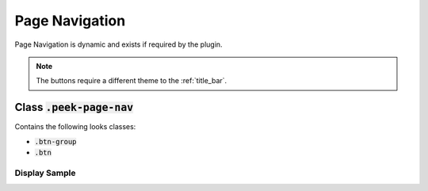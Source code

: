 .. _page_navigation:

===============
Page Navigation
===============

Page Navigation is dynamic and exists if required by the plugin.

.. note:: The buttons require a different theme to the :ref:`title_bar`.


Class :code:`.peek-page-nav`
----------------------------
Contains the following looks classes:

*  :code:`.btn-group`

*  :code:`.btn`


Display Sample
``````````````

.. image::
  :align: center

